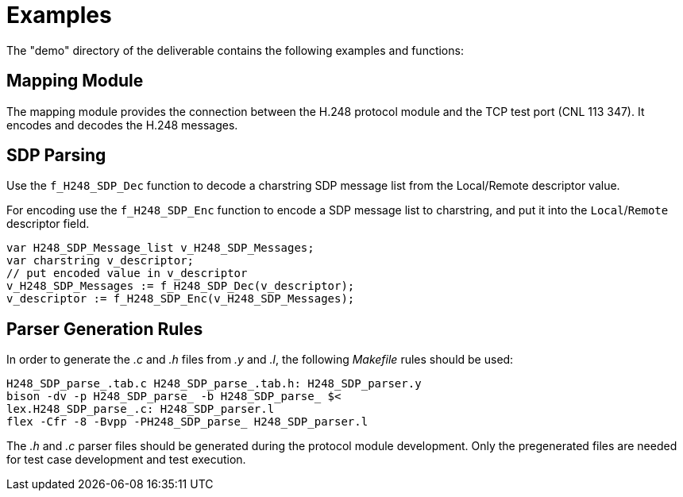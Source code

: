 = Examples

The "demo" directory of the deliverable contains the following examples and functions:

== Mapping Module

The mapping module provides the connection between the H.248 protocol module and the TCP test port (CNL 113 347). It encodes and decodes the H.248 messages.

== SDP Parsing

Use the `f_H248_SDP_Dec` function to decode a charstring SDP message list from the Local/Remote descriptor value.

For encoding use the `f_H248_SDP_Enc` function to encode a SDP message list to charstring, and put it into the `Local`/`Remote` descriptor field.

[source]
----
var H248_SDP_Message_list v_H248_SDP_Messages;
var charstring v_descriptor;
// put encoded value in v_descriptor
v_H248_SDP_Messages := f_H248_SDP_Dec(v_descriptor);
v_descriptor := f_H248_SDP_Enc(v_H248_SDP_Messages);
----

== Parser Generation Rules

In order to generate the _.c_ and _.h_ files from _.y_ and _.l_, the following _Makefile_ rules should be used:

[source]
----
H248_SDP_parse_.tab.c H248_SDP_parse_.tab.h: H248_SDP_parser.y
bison -dv -p H248_SDP_parse_ -b H248_SDP_parse_ $<
lex.H248_SDP_parse_.c: H248_SDP_parser.l
flex -Cfr -8 -Bvpp -PH248_SDP_parse_ H248_SDP_parser.l
----

The _.h_ and _.c_ parser files should be generated during the protocol module development. Only the pregenerated files are needed for test case development and test execution.
